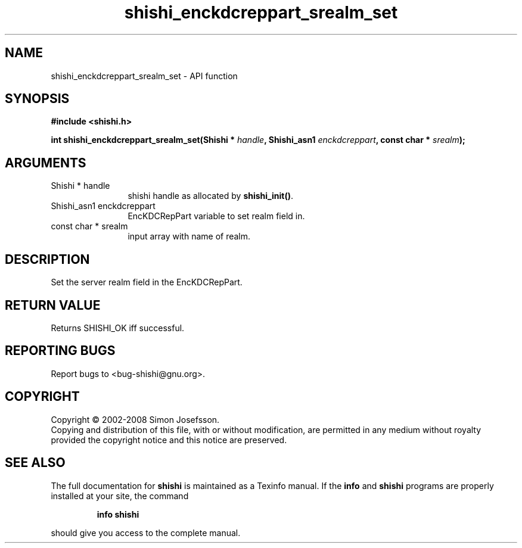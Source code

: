 .\" DO NOT MODIFY THIS FILE!  It was generated by gdoc.
.TH "shishi_enckdcreppart_srealm_set" 3 "0.0.39" "shishi" "shishi"
.SH NAME
shishi_enckdcreppart_srealm_set \- API function
.SH SYNOPSIS
.B #include <shishi.h>
.sp
.BI "int shishi_enckdcreppart_srealm_set(Shishi * " handle ", Shishi_asn1 " enckdcreppart ", const char * " srealm ");"
.SH ARGUMENTS
.IP "Shishi * handle" 12
shishi handle as allocated by \fBshishi_init()\fP.
.IP "Shishi_asn1 enckdcreppart" 12
EncKDCRepPart variable to set realm field in.
.IP "const char * srealm" 12
input array with name of realm.
.SH "DESCRIPTION"
Set the server realm field in the EncKDCRepPart.
.SH "RETURN VALUE"
Returns SHISHI_OK iff successful.
.SH "REPORTING BUGS"
Report bugs to <bug-shishi@gnu.org>.
.SH COPYRIGHT
Copyright \(co 2002-2008 Simon Josefsson.
.br
Copying and distribution of this file, with or without modification,
are permitted in any medium without royalty provided the copyright
notice and this notice are preserved.
.SH "SEE ALSO"
The full documentation for
.B shishi
is maintained as a Texinfo manual.  If the
.B info
and
.B shishi
programs are properly installed at your site, the command
.IP
.B info shishi
.PP
should give you access to the complete manual.
